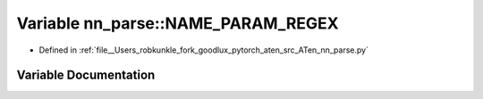 .. _variable_nn_parse__NAME_PARAM_REGEX:

Variable nn_parse::NAME_PARAM_REGEX
===================================

- Defined in :ref:`file__Users_robkunkle_fork_goodlux_pytorch_aten_src_ATen_nn_parse.py`


Variable Documentation
----------------------


.. doxygenvariable:: nn_parse::NAME_PARAM_REGEX
